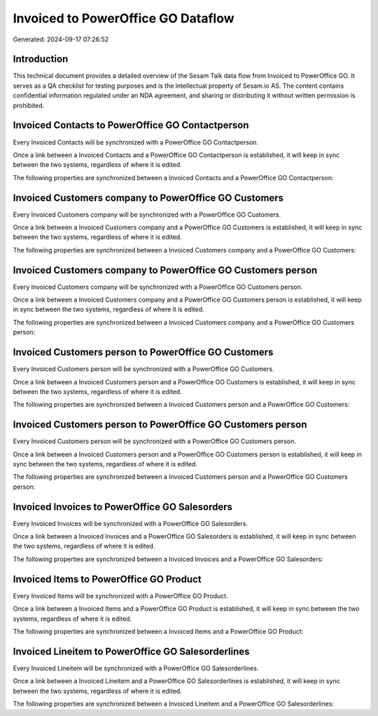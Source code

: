 ===================================
Invoiced to PowerOffice GO Dataflow
===================================

Generated: 2024-09-17 07:26:52

Introduction
------------

This technical document provides a detailed overview of the Sesam Talk data flow from Invoiced to PowerOffice GO. It serves as a QA checklist for testing purposes and is the intellectual property of Sesam.io AS. The content contains confidential information regulated under an NDA agreement, and sharing or distributing it without written permission is prohibited.

Invoiced Contacts to PowerOffice GO Contactperson
-------------------------------------------------
Every Invoiced Contacts will be synchronized with a PowerOffice GO Contactperson.

Once a link between a Invoiced Contacts and a PowerOffice GO Contactperson is established, it will keep in sync between the two systems, regardless of where it is edited.

The following properties are synchronized between a Invoiced Contacts and a PowerOffice GO Contactperson:

.. list-table::
   :header-rows: 1

   * - Invoiced Contacts Property
     - PowerOffice GO Contactperson Property
     - PowerOffice GO Data Type


Invoiced Customers company to PowerOffice GO Customers
------------------------------------------------------
Every Invoiced Customers company will be synchronized with a PowerOffice GO Customers.

Once a link between a Invoiced Customers company and a PowerOffice GO Customers is established, it will keep in sync between the two systems, regardless of where it is edited.

The following properties are synchronized between a Invoiced Customers company and a PowerOffice GO Customers:

.. list-table::
   :header-rows: 1

   * - Invoiced Customers company Property
     - PowerOffice GO Customers Property
     - PowerOffice GO Data Type


Invoiced Customers company to PowerOffice GO Customers person
-------------------------------------------------------------
Every Invoiced Customers company will be synchronized with a PowerOffice GO Customers person.

Once a link between a Invoiced Customers company and a PowerOffice GO Customers person is established, it will keep in sync between the two systems, regardless of where it is edited.

The following properties are synchronized between a Invoiced Customers company and a PowerOffice GO Customers person:

.. list-table::
   :header-rows: 1

   * - Invoiced Customers company Property
     - PowerOffice GO Customers person Property
     - PowerOffice GO Data Type


Invoiced Customers person to PowerOffice GO Customers
-----------------------------------------------------
Every Invoiced Customers person will be synchronized with a PowerOffice GO Customers.

Once a link between a Invoiced Customers person and a PowerOffice GO Customers is established, it will keep in sync between the two systems, regardless of where it is edited.

The following properties are synchronized between a Invoiced Customers person and a PowerOffice GO Customers:

.. list-table::
   :header-rows: 1

   * - Invoiced Customers person Property
     - PowerOffice GO Customers Property
     - PowerOffice GO Data Type


Invoiced Customers person to PowerOffice GO Customers person
------------------------------------------------------------
Every Invoiced Customers person will be synchronized with a PowerOffice GO Customers person.

Once a link between a Invoiced Customers person and a PowerOffice GO Customers person is established, it will keep in sync between the two systems, regardless of where it is edited.

The following properties are synchronized between a Invoiced Customers person and a PowerOffice GO Customers person:

.. list-table::
   :header-rows: 1

   * - Invoiced Customers person Property
     - PowerOffice GO Customers person Property
     - PowerOffice GO Data Type


Invoiced Invoices to PowerOffice GO Salesorders
-----------------------------------------------
Every Invoiced Invoices will be synchronized with a PowerOffice GO Salesorders.

Once a link between a Invoiced Invoices and a PowerOffice GO Salesorders is established, it will keep in sync between the two systems, regardless of where it is edited.

The following properties are synchronized between a Invoiced Invoices and a PowerOffice GO Salesorders:

.. list-table::
   :header-rows: 1

   * - Invoiced Invoices Property
     - PowerOffice GO Salesorders Property
     - PowerOffice GO Data Type


Invoiced Items to PowerOffice GO Product
----------------------------------------
Every Invoiced Items will be synchronized with a PowerOffice GO Product.

Once a link between a Invoiced Items and a PowerOffice GO Product is established, it will keep in sync between the two systems, regardless of where it is edited.

The following properties are synchronized between a Invoiced Items and a PowerOffice GO Product:

.. list-table::
   :header-rows: 1

   * - Invoiced Items Property
     - PowerOffice GO Product Property
     - PowerOffice GO Data Type


Invoiced Lineitem to PowerOffice GO Salesorderlines
---------------------------------------------------
Every Invoiced Lineitem will be synchronized with a PowerOffice GO Salesorderlines.

Once a link between a Invoiced Lineitem and a PowerOffice GO Salesorderlines is established, it will keep in sync between the two systems, regardless of where it is edited.

The following properties are synchronized between a Invoiced Lineitem and a PowerOffice GO Salesorderlines:

.. list-table::
   :header-rows: 1

   * - Invoiced Lineitem Property
     - PowerOffice GO Salesorderlines Property
     - PowerOffice GO Data Type

